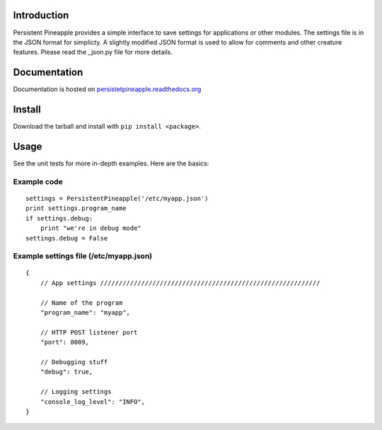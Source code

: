 |travis ci build state|

|rtd state|

Introduction
------------

Persistent Pineapple provides a simple interface to save settings for
applications or other modules. The settings file is in the JSON format
for simplicty. A slightly modified JSON format is used to allow for
comments and other creature features. Please read the \_json.py file for
more details.

Documentation
-------------

Documentation is hosted on
`persistetpineapple.readthedocs.org <http://persistetpineapple.readthedocs.org/en/latest/>`__

Install
-------

Download the tarball and install with ``pip install <package>``.

Usage
-----

See the unit tests for more in-depth examples. Here are the basics:

Example code
~~~~~~~~~~~~

::

        settings = PersistentPineapple('/etc/myapp.json')
        print settings.program_name
        if settings.debug:
            print "we're in debug mode"
        settings.debug = False

Example settings file (/etc/myapp.json)
~~~~~~~~~~~~~~~~~~~~~~~~~~~~~~~~~~~~~~~

::

    {
        // App settings ///////////////////////////////////////////////////////////

        // Name of the program
        "program_name": "myapp",

        // HTTP POST listener port
        "port": 8009,

        // Debugging stuff
        "debug": true,

        // Logging settings
        "console_log_level": "INFO",
    }

.. |travis ci build state| image:: https://travis-ci.org/JasonAUnrein/Persistent-Pineapple.svg?branch=master
   :target: https://travis-ci.org/JasonAUnrein/Persistent-Pineapple
.. |rtd state| image:: https://readthedocs.org/projects/persistent-pineapple/badge/?version=latest
   :target: https://readthedocs.org/projects/persistent-pineapple/?badge=latest
